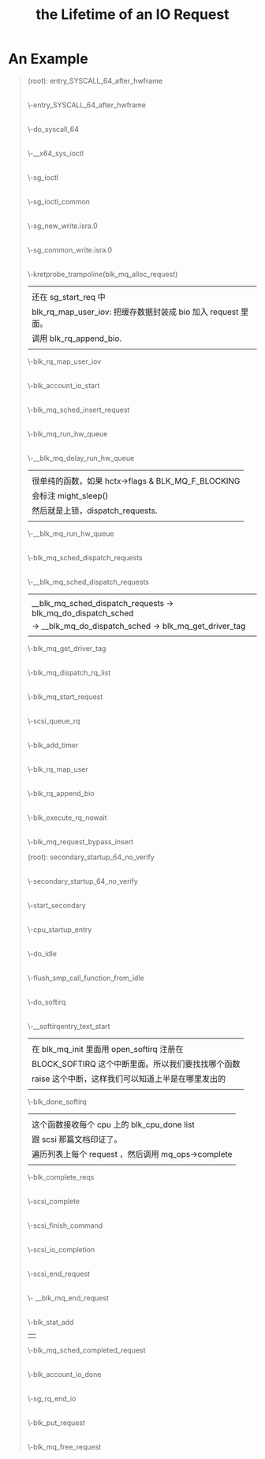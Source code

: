 #+TITLE: the Lifetime of an IO Request
#+OPTIONS: ^:nil
* An Example
#+BEGIN_QUOTE
(root): entry_SYSCALL_64_after_hwframe
|
\-entry_SYSCALL_64_after_hwframe
 |
 \-do_syscall_64
  |
  \-__x64_sys_ioctl
   |
   \-sg_ioctl
    |
    \-sg_ioctl_common
     |
     \-sg_new_write.isra.0
      |
      \-sg_common_write.isra.0
       |
       | 在 sg_common_write 到 blk_mq_alloc_request 之间
       | 这个调用被省略了两层调用：
       | sg_common_write -> sg_start_req -> blk_get_request -> blk_mq_alloc_request
       |
       | 传入了一个 request_queue, OP 是 REQ_OP_DRV_OUT : REQ_OP_DRV_IN, flag 是 0
       | 
       | blk_mq_alloc_request:
       | 1. 创建一个 blk_mq_alloc_data 结构；
       | 2. blk_queue_enter: 增加 q->q_usage_counter 计数；
       | 3. __blk_mq_alloc_request 这是真正 alloc request 的地方，稍候展开谈这个函数；
       | 4. 补完 rq (设置 __data_len, __sector, bio, biotail 等 field), 当然我不是很明白
       |    为什么不在 __blk_queue_request 里面一起做了？
       |
       | __blk_mq_alloc_request 做的事情比较多：
       | 1. blk_queue_rq_alloc_time 检查 q 的 queue_flags 是否设置了 QUEUE_FLAG_RQ_ALLOC_TIME；
       |    这会决定是否设置 alloc_time_ns， alloc_time_ns 表示 reqeust 创建的时间。
       | 2. 处理 elevator 一些复杂情况；这部分没有看懂
       | 3. 取软队列(blk_mq_get_ctx)和硬件队列(blk_mq_map_queue)，需要说明 blk_mq_ctx 和
       |    blk_mq_hw_ctx 的意义。
       | 4. blk_mq_get_tag, 这个时候，data 的 flag 加上了 BLK_MQ_REQ_NOWAIT ，已经取得软硬队列。
       |    tags 是一个 bitmap，主要特别之处在与分了不同的 word 的，这样上锁方便一点，另外还可以
       |    resize 。它会记录整个硬件队列深度，一旦满了，无法取得 tag. 队列深度是 block device 
       |    决定的。
       | 5. blk_mq_rq_ctx_init, 正式填充 struct request, 主要要开 CONFIG_BLK_RQ_ALLOC_TIME 
       |    才会记录 alloc_time_ns，并且在这个时候填充 start_time_ns (需要 alloc_time_ns).
       |    硬件队列增加1.
       \-kretprobe_trampoline(blk_mq_alloc_request)
       |  
       |  还在 sg_start_req 中
       |  blk_rq_map_user_iov: 把缓存数据封装成 bio 加入 request 里面。
       |  调用 blk_rq_append_bio.
       |
       \-blk_rq_map_user_iov
       |
       |  此处应该在 blk_execute_rq_nowait 中，但是不知道为什么少了这个调用层次。
       |  这个函数赋值了 rq->part (block_device 的指针)，update_io_ticks 可能不会有写入。
       |
       \-blk_account_io_start
       |
       |  有点奇怪，进入 blk_mq_sched_insert_request 
       |  没有抓到调用 __blk_mq_insert_request ，估计是走了
       |  elevator 的 insert_requests
       |
       \-blk_mq_sched_insert_request
        |
	|  什么是 SRCU-protected structure?
	|  这里为什么有两种锁？
	|  上锁->判断是否 need_run->解锁-> if need_run then run
	|  need_run 的判断条件：
	|  !blk_queue_quiesced && blk_mq_hctx_has_pending
	|  后面一个条件比较好了解，但是前面一个需要查一下什么时候，
	|  队列会被 quiesced (本质上就是设置一个 bit)。
	|
        \-blk_mq_run_hw_queue
         |
	 |  什么时候 blk_mq_hctx_stopped?
	 |  非 async 请求且 hctx 没有 blocking 都直接 get_cpu()
	 |  然后走 __blk_mq_run_hw_queue()
	 |  但凡这里走不通，都走延时队列。
	 |  hctx->run_work 在哪里定义？
	 |
         \-__blk_mq_delay_run_hw_queue
          |  
	  |  很单纯的函数，如果 hctx->flags & BLK_MQ_F_BLOCKING
	  |  会标注 might_sleep()
	  |  然后就是上锁，dispatch_requests.
	  |
          \-__blk_mq_run_hw_queue
           |
	   |  这里有意思的是，如果 __blk_mq_sched_dispatch_requests 
	   |  返回了 EAGAIN，那么会重入 blk_mq_run_hw_queue.
	   |
           \-blk_mq_sched_dispatch_requests
            |
            \-__blk_mq_sched_dispatch_requests
             |                                                              
             | __blk_mq_sched_dispatch_requests -> blk_mq_do_dispatch_sched 
             | -> __blk_mq_do_dispatch_sched -> blk_mq_get_driver_tag       
             |                                                              
             \-blk_mq_get_driver_tag
             |
             \-blk_mq_dispatch_rq_list
              |
	      |  这个函数里会初始化 io_start_time_ns
	      |
              \-blk_mq_start_request
              |
	      |  blk_mq_rq_to_pdu 这个函数的逻辑我是真的看不懂。
	      |  
              \-scsi_queue_rq
	       |
               |  这个函数是在 scsi_queue_rq 中，在 scsi_dispatch_cmd 之前
	       |  的 blk_mq_start_request 里面被调用。
	       |  
               \-blk_add_timer
      |
      \-blk_rq_map_user
       |
       \-blk_rq_append_bio
      |
      \-blk_execute_rq_nowait
       |
       \-blk_mq_request_bypass_insert

(root): secondary_startup_64_no_verify
|
\-secondary_startup_64_no_verify
 |
 \-start_secondary
  |
  \-cpu_startup_entry
   |
   \-do_idle
    |
    \-flush_smp_call_function_from_idle
     |
     \-do_softirq
      |
      \-__softirqentry_text_start
       |  
       |  在 blk_mq_init 里面用 open_softirq 注册在
       |  BLOCK_SOFTIRQ 这个中断里面。所以我们要找找哪个函数
       |  raise 这个中断，这样我们可以知道上半是在哪里发出的
       |
       \-blk_done_softirq
        |  
	|  这个函数接收每个 cpu 上的 blk_cpu_done list
	|  跟 scsi 那篇文档印证了。
	|  遍历列表上每个 request ，然后调用 mq_ops->complete 
	|
        \-blk_complete_reqs
         |
	 |  在我们这个例子里面 complete 就是 scsi_complete.
	 |  scsi_decide_disposition: 这个函数其实就是读 cmd 里面的 flag.
	 |  如果返回的 disposition 是 SUCCESS，那么就调用 scsi_finish_command
	 |  我们看看两种插入队列的情况以及调用 scsi_eh_scmd_add.
	 |
	 |  scsi_queue_insert 有两个参数，一个是需要重新排队的 cmd, 另一个是需要重排的 reason
	 |  reason 决定了最后是 host 还是 target block. 这个函数最后会调用 blk_mq_requeue_request(插到哪个队列里面？)
	 |
	 |  如果出现其他错误，会调用 scsi_eh_scmd_added
	 |  这个函数首先会把 host 的状态设置为 SHOST_RECOVERY. 然后调用 scsi_eh_reset 
	 |  再将入参 scmd 中的 eh_entry 加到 host 的 eh_cmd_q 上。
	 |  最后会进行 call_rcu 这一步久完全不知道干了什么，好像只是增加了计数？
	 |
         \-scsi_complete
          |
	  |  这个函数首先会 scsi host/target/device 的 blocked 设置为0，然后调用 scsi_io_completion.
	  |
          \-scsi_finish_command
           |
	   |  
           \-scsi_io_completion
            |
	    |  1. blk_update_request: 这个函数会接收已经处理的字节数（bytes）,
	    |     然后合集 request 里面的 bio 总字节数跟这个已处理字节数是否相等，如果不峡谷你等，
	    |     说明还有需要处理的 bio， 后续处理在 scsi_io_completion 里面。
	    |  2. add_disk_randomness: 不明。
	    |  3. destroy_rcu_head: 也是不明白这个 cmd->rcu 到底是什么。
	    |  4. scsi_mq_uninit_cmd: 释放资源，但是里面有一个动态的 uninit_command 不清楚具体释放了什么。
	    |  5. scsi_run_queue_async: 这里又跑了异步任务和 blk_mq_run_hw_queues?
	    |
            \-scsi_end_request
             |
	     \- __blk_mq_end_request
	      |
	      |  有 blk_throtl_stat_add
	      |  还有 stats->callbacks
	      |  
              \-blk_stat_add
              | 
	      \-blk_mq_sched_completed_request
	      |
              \-blk_account_io_done
              |
	      |  找不到这个函数的注册入口啊。
	      |
              \-sg_rq_end_io
               |
	       |  其实就是包了一下 blk_mq_free_request 而已
	       |
               \-blk_put_request
                |
		|  在这里才会把 tag 归还到 hctx 里面
		|  
                \-blk_mq_free_request
#+END_QUOTE

